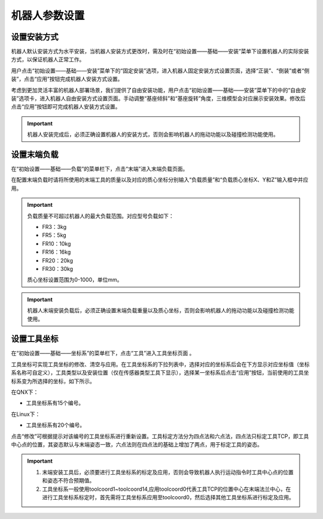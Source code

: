机器人参数设置
===================

设置安装方式
--------------------

机器人默认安装方式为水平安装，当机器人安装方式更改时，需及时在“初始设置——基础——安装”菜单下设置机器人的实际安装方式，以保证机器人正常工作。

用户点击“初始设置——基础——安装”菜单下的“固定安装”选项，进入机器人固定安装方式设置页面，选择“正装”、“倒装”或者“侧装”，点击“应用”按钮完成机器人安装方式设置。

.. image:: teaching_pendant_software/025.png
   :width: 6in
   :align: center

.. centered:: 图表 3.1-1 固定安装

考虑到更加灵活丰富的机器人部署场景，我们提供了自由安装功能，用户点击“初始设置——基础——安装”菜单下的中的“自由安装”选项卡，进入机器人自由安装方式设置页面。手动调整“基座倾斜”和“基座旋转”角度，三维模型会对应展示安装效果。修改后点击“应用”按钮即可完成机器人安装方式设置。

.. image:: teaching_pendant_software/026.png
   :width: 6in
   :align: center
   
.. centered:: 图表 3.1-2 360度自由安装

.. important::
    机器人安装完成后，必须正确设置机器人的安装方式，否则会影响机器人的拖动功能以及碰撞检测功能使用。

设置末端负载
--------------------

在“初始设置——基础——负载”的菜单栏下，点击“末端”进入末端负载页面。

在配置末端负载时请将所使用的末端工具的质量以及对应的质心坐标分别输入“负载质量”和“负载质心坐标X、Y和Z”输入框中并应用。

.. important:: 
   负载质量不可超过机器人的最大负载范围。对应型号负载如下：

   - FR3：3kg

   - FR5：5kg

   - FR10：10kg

   - FR16：16kg
   
   - FR20：20kg
   
   - FR30：30kg

   质心坐标设置范围为0-1000，单位mm。

.. image:: base/016.png
   :width: 3in
   :align: center

.. centered:: 图表 3.2-1 负载设定示意图
    
.. important:: 
    机器人末端安装负载后，必须正确设置末端负载重量以及质心坐标，否则会影响机器人的拖动功能以及碰撞检测功能使用。

设置工具坐标
--------------------

在“初始设置——基础——坐标系”的菜单栏下，点击“工具”进入工具坐标页面 。

工具坐标可实现工具坐标的修改、清空与应用。在工具坐标系的下拉列表中，选择对应的坐标系后会在下方显示对应坐标值（坐标系名称可自定义），工具类型以及安装位置（仅在传感器类型工具下显示），选择某一坐标系后点击“应用”按钮，当前使用的工具坐标系变为所选择的坐标，如下所示。

.. image:: base/001.png
   :width: 3in
   :align: center
   
.. centered:: 图表 3.3-1 设置工具坐标

在QNX下：

- 工具坐标系有15个编号。

在Linux下：

- 工具坐标系有20个编号。

点击“修改”可根据提示对该编号的工具坐标系进行重新设置。工具标定方法分为四点法和六点法，四点法只标定工具TCP，即工具中心点的位置，其姿态默认与末端姿态一致，六点法则在四点法的基础上增加了两点，用于标定工具的姿态。

.. image:: base/002.png
   :width: 3in
   :align: center

.. centered:: 图表 3.3-2 设置工具坐标

.. important:: 
    1. 末端安装工具后，必须要进行工具坐标系的标定及应用，否则会导致机器人执行运动指令时工具中心点的位置和姿态不符合预期值。

    2. 工具坐标系一般使用toolcoord1~toolcoord14,应用toolcoord0代表工具TCP的位置中心在末端法兰中心，在进行工具坐标系标定时，首先需将工具坐标系应用至toolcoord0，然后选择其他工具坐标系进行标定及应用。
